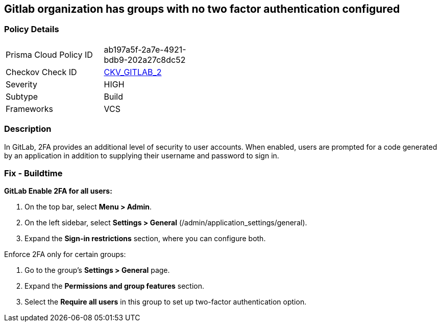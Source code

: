 == Gitlab organization has groups with no two factor authentication configured
// Gitlab organization has groups that do not require two factor authentication (2FA)


=== Policy Details 

[width=45%]
[cols="1,1"]
|===
|Prisma Cloud Policy ID 
| ab197a5f-2a7e-4921-bdb9-202a27c8dc52

|Checkov Check ID 
| https://github.com/bridgecrewio/checkov/tree/master/checkov/gitlab/checks/two_factor_authentication.py[CKV_GITLAB_2]

|Severity
|HIGH

|Subtype
|Build

|Frameworks
|VCS

|===



=== Description


In GitLab, 2FA provides an additional level of security to user accounts.
When enabled, users are prompted for a code generated by an application in addition to supplying their username and password to sign in.

=== Fix - Buildtime


*GitLab Enable 2FA for all users:*



. On the top bar, select *Menu > Admin*.

. On the left sidebar, select *Settings > General* (/admin/application_settings/general).

. Expand the *Sign-in restrictions* section, where you can configure both.


Enforce 2FA only for certain groups:

. Go to the group's *Settings > General* page.

. Expand the *Permissions and group features* section.

. Select the *Require all users* in this group to set up two-factor authentication option.
